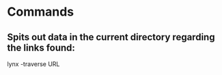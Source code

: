 * Commands

** Spits out data in the current directory regarding the links found:
	 lynx -traverse URL
